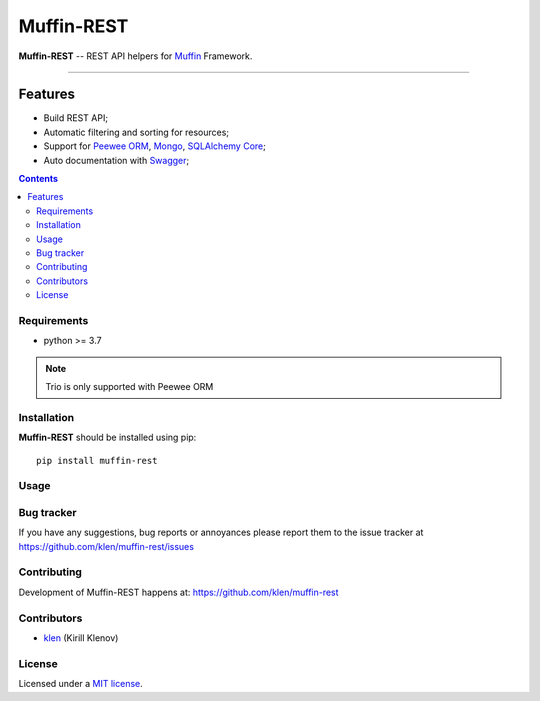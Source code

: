 Muffin-REST
###########

.. _description:

**Muffin-REST** -- REST API helpers for Muffin_ Framework.

.. _badges:

.. image:: https://github.com/klen/muffin-mongo/workflows/tests/badge.svg
    :target: https://github.com/klen/muffin-mongo/actions
    :alt: Tests Status

.. image:: https://img.shields.io/pypi/v/muffin-mongo
    :target: https://pypi.org/project/muffin-mongo/
    :alt: PYPI Version

----------

.. _features:

Features
--------

- Build REST API;
- Automatic filtering and sorting for resources;
- Support for `Peewee ORM`_, Mongo_, `SQLAlchemy Core`_;
- Auto documentation with Swagger_;

.. _contents:

.. contents::

.. _requirements:

Requirements
=============

- python >= 3.7

.. note:: Trio is only supported with Peewee ORM

.. _installation:

Installation
=============

**Muffin-REST** should be installed using pip: ::

    pip install muffin-rest

.. _usage:

Usage
=====

.. _bugtracker:

Bug tracker
===========

If you have any suggestions, bug reports or
annoyances please report them to the issue tracker
at https://github.com/klen/muffin-rest/issues

.. _contributing:

Contributing
============

Development of Muffin-REST happens at: https://github.com/klen/muffin-rest


Contributors
=============

* klen_ (Kirill Klenov)

.. _license:

License
========

Licensed under a `MIT license`_.

.. _links:

.. _klen: https://github.com/klen
.. _Muffin: https://github.com/klen/muffin
.. _Swagger: https://swagger.io/tools/swagger-ui/
.. _Mongo: https://www.mongodb.com/
.. _Peewee ORM: http://docs.peewee-orm.com/en/latest/
.. _SqlAlchemy Core: https://docs.sqlalchemy.org/en/14/core/

.. _MIT license: http://opensource.org/licenses/MIT
